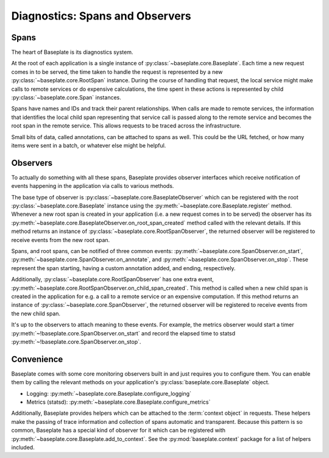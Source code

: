 ================================
Diagnostics: Spans and Observers
================================

Spans
-----

The heart of Baseplate is its diagnostics system.

At the root of each application is a single instance of
:py:class:`~baseplate.core.Baseplate`. Each time a new request comes in to be
served, the time taken to handle the request is represented by a new
:py:class:`~baseplate.core.RootSpan` instance. During the course of handling
that request, the local service might make calls to remote services or do
expensive calculations, the time spent in these actions is represented by child
:py:class:`~baseplate.core.Span` instances.

Spans have names and IDs and track their parent relationships. When calls are
made to remote services, the information that identifies the local child span
representing that service call is passed along to the remote service and
becomes the root span in the remote service. This allows requests to be traced
across the infrastructure.

Small bits of data, called annotations, can be attached to spans as well. This
could be the URL fetched, or how many items were sent in a batch, or whatever
else might be helpful.

Observers
---------

To actually do something with all these spans, Baseplate provides observer
interfaces which receive notification of events happening in the application
via calls to various methods.

The base type of observer is :py:class:`~baseplate.core.BaseplateObserver`
which can be registered with the root :py:class:`~baseplate.core.Baseplate`
instance using the :py:meth:`~baseplate.core.Baseplate.register` method.
Whenever a new root span is created in your application (i.e. a new request
comes in to be served) the observer has its
:py:meth:`~baseplate.core.BaseplateObserver.on_root_span_created` method called
with the relevant details. If this method returns an instance of
:py:class:`~baseplate.core.RootSpanObserver`, the returned observer will be
registered to receive events from the new root span.

Spans, and root spans, can be notified of three common events:
:py:meth:`~baseplate.core.SpanObserver.on_start`,
:py:meth:`~baseplate.core.SpanObserver.on_annotate`, and
:py:meth:`~baseplate.core.SpanObserver.on_stop`. These represent the span
starting, having a custom annotation added, and ending, respectively.

Additionally, :py:class:`~baseplate.core.RootSpanObserver` has one extra event,
:py:meth:`~baseplate.core.RootSpanObserver.on_child_span_created`. This method
is called when a new child span is created in the application for e.g. a call
to a remote service or an expensive computation. If this method returns an
instance of :py:class:`~baseplate.core.SpanObserver`, the returned observer
will be registered to receive events from the new child span.

It's up to the observers to attach meaning to these events. For example, the
metrics observer would start a timer
:py:meth:`~!baseplate.core.SpanObserver.on_start` and record the elapsed time to
statsd :py:meth:`~!baseplate.core.SpanObserver.on_stop`.


Convenience
-----------

Baseplate comes with some core monitoring observers built in and just requires
you to configure them. You can enable them by calling the relevant methods on
your application's :py:class:`baseplate.core.Baseplate` object.

- Logging: :py:meth:`~baseplate.core.Baseplate.configure_logging`
- Metrics (statsd): :py:meth:`~baseplate.core.Baseplate.configure_metrics`

Additionally, Baseplate provides helpers which can be attached to the
:term:`context object` in requests. These helpers make the passing of trace
information and collection of spans automatic and transparent. Because this
pattern is so common, Baseplate has a special kind of observer for it which can
be registered with :py:meth:`~baseplate.core.Baseplate.add_to_context`. See the
:py:mod:`baseplate.context` package for a list of helpers included.
